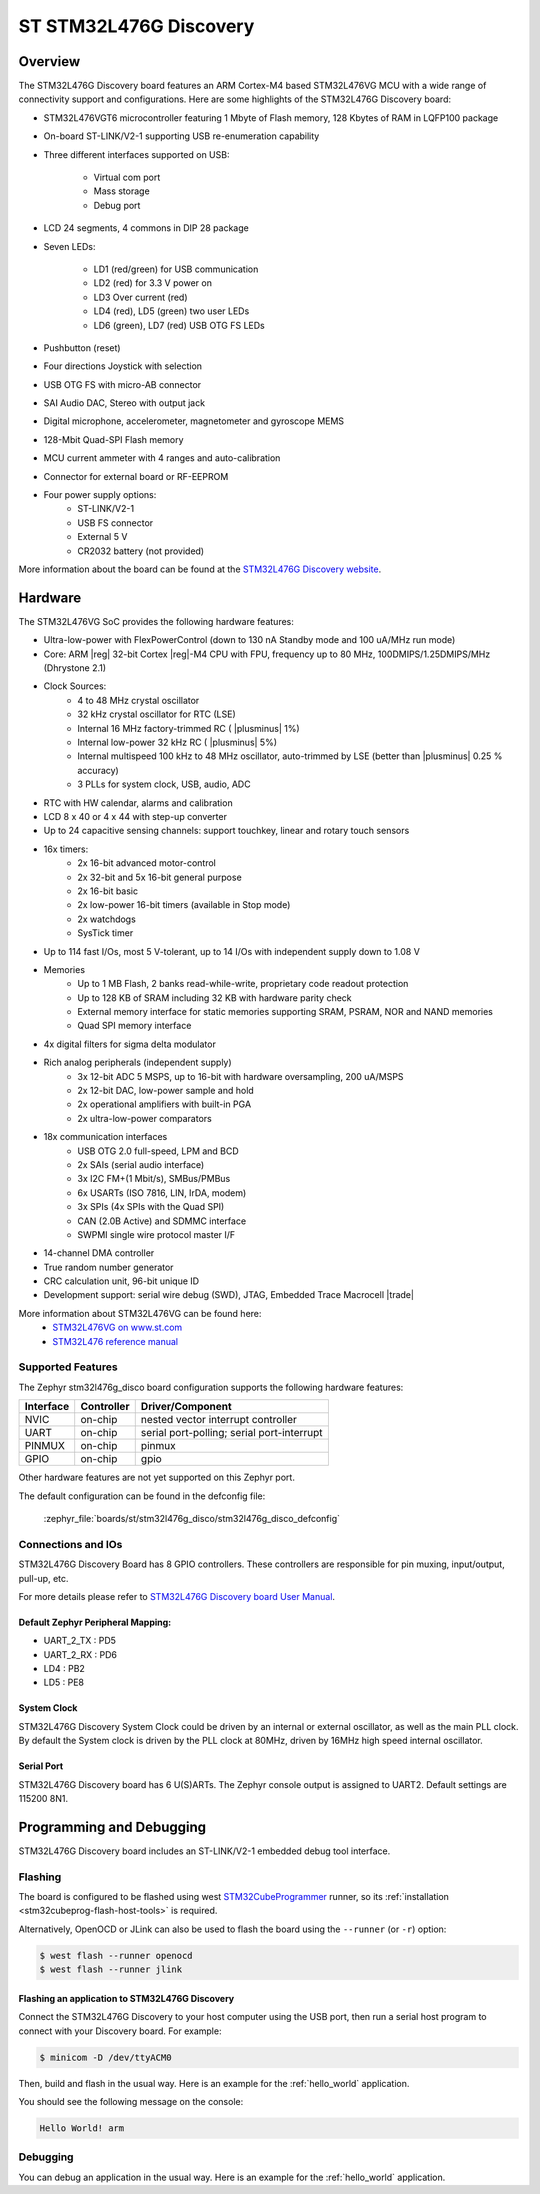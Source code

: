 .. _stm32l476g_disco_board:

ST STM32L476G Discovery
#######################

Overview
********

The STM32L476G Discovery board features an ARM Cortex-M4 based STM32L476VG MCU
with a wide range of connectivity support and configurations. Here are
some highlights of the STM32L476G Discovery board:


- STM32L476VGT6 microcontroller featuring 1 Mbyte of Flash memory, 128 Kbytes of RAM in LQFP100 package
- On-board ST-LINK/V2-1 supporting USB re-enumeration capability
- Three different interfaces supported on USB:

    - Virtual com port
    - Mass storage
    - Debug port

- LCD 24 segments, 4 commons in DIP 28 package
- Seven LEDs:

    - LD1 (red/green) for USB communication
    - LD2 (red) for 3.3 V power on
    - LD3 Over current (red)
    - LD4 (red), LD5 (green) two user LEDs
    - LD6 (green), LD7 (red) USB OTG FS LEDs

- Pushbutton (reset)
- Four directions Joystick with selection
- USB OTG FS with micro-AB connector
- SAI Audio DAC, Stereo with output jack
- Digital microphone, accelerometer, magnetometer and gyroscope MEMS
- 128-Mbit Quad-SPI Flash memory
- MCU current ammeter with 4 ranges and auto-calibration
- Connector for external board or RF-EEPROM
- Four power supply options:
    - ST-LINK/V2-1
    - USB FS connector
    - External 5 V
    - CR2032 battery (not provided)

.. image:: img/stm32l476g_disco.jpg
     :align: center
     :alt: STM32L476G Discovery

More information about the board can be found at the `STM32L476G Discovery website`_.

Hardware
********

The STM32L476VG SoC provides the following hardware features:

- Ultra-low-power with FlexPowerControl (down to 130 nA Standby mode and 100 uA/MHz run mode)
- Core: ARM |reg| 32-bit Cortex |reg|-M4 CPU with FPU, frequency up to 80 MHz, 100DMIPS/1.25DMIPS/MHz (Dhrystone 2.1)
- Clock Sources:
    - 4 to 48 MHz crystal oscillator
    - 32 kHz crystal oscillator for RTC (LSE)
    - Internal 16 MHz factory-trimmed RC ( |plusminus| 1%)
    - Internal low-power 32 kHz RC ( |plusminus| 5%)
    - Internal multispeed 100 kHz to 48 MHz oscillator, auto-trimmed by
      LSE (better than  |plusminus| 0.25 % accuracy)
    - 3 PLLs for system clock, USB, audio, ADC
- RTC with HW calendar, alarms and calibration
- LCD 8 x 40 or 4 x 44 with step-up converter
- Up to 24 capacitive sensing channels: support touchkey, linear and rotary touch sensors
- 16x timers:
    - 2x 16-bit advanced motor-control
    - 2x 32-bit and 5x 16-bit general purpose
    - 2x 16-bit basic
    - 2x low-power 16-bit timers (available in Stop mode)
    - 2x watchdogs
    - SysTick timer
- Up to 114 fast I/Os, most 5 V-tolerant, up to 14 I/Os with independent supply down to 1.08 V
- Memories
    - Up to 1 MB Flash, 2 banks read-while-write, proprietary code readout protection
    - Up to 128 KB of SRAM including 32 KB with hardware parity check
    - External memory interface for static memories supporting SRAM, PSRAM, NOR and NAND memories
    - Quad SPI memory interface
- 4x digital filters for sigma delta modulator
- Rich analog peripherals (independent supply)
    - 3x 12-bit ADC 5 MSPS, up to 16-bit with hardware oversampling, 200 uA/MSPS
    - 2x 12-bit DAC, low-power sample and hold
    - 2x operational amplifiers with built-in PGA
    - 2x ultra-low-power comparators
- 18x communication interfaces
    - USB OTG 2.0 full-speed, LPM and BCD
    - 2x SAIs (serial audio interface)
    - 3x I2C FM+(1 Mbit/s), SMBus/PMBus
    - 6x USARTs (ISO 7816, LIN, IrDA, modem)
    - 3x SPIs (4x SPIs with the Quad SPI)
    - CAN (2.0B Active) and SDMMC interface
    - SWPMI single wire protocol master I/F
- 14-channel DMA controller
- True random number generator
- CRC calculation unit, 96-bit unique ID
- Development support: serial wire debug (SWD), JTAG, Embedded Trace Macrocell |trade|


More information about STM32L476VG can be found here:
       - `STM32L476VG on www.st.com`_
       - `STM32L476 reference manual`_


Supported Features
==================

The Zephyr stm32l476g_disco board configuration supports the following hardware features:

+-----------+------------+-------------------------------------+
| Interface | Controller | Driver/Component                    |
+===========+============+=====================================+
| NVIC      | on-chip    | nested vector interrupt controller  |
+-----------+------------+-------------------------------------+
| UART      | on-chip    | serial port-polling;                |
|           |            | serial port-interrupt               |
+-----------+------------+-------------------------------------+
| PINMUX    | on-chip    | pinmux                              |
+-----------+------------+-------------------------------------+
| GPIO      | on-chip    | gpio                                |
+-----------+------------+-------------------------------------+

Other hardware features are not yet supported on this Zephyr port.

The default configuration can be found in the defconfig file:

	:zephyr_file:`boards/st/stm32l476g_disco/stm32l476g_disco_defconfig`


Connections and IOs
===================

STM32L476G Discovery Board has 8 GPIO controllers. These controllers are responsible for pin muxing,
input/output, pull-up, etc.

For more details please refer to `STM32L476G Discovery board User Manual`_.

Default Zephyr Peripheral Mapping:
----------------------------------

- UART_2_TX : PD5
- UART_2_RX : PD6
- LD4 : PB2
- LD5 : PE8

System Clock
------------

STM32L476G Discovery System Clock could be driven by an internal or external oscillator,
as well as the main PLL clock. By default the System clock is driven by the PLL clock at 80MHz,
driven by 16MHz high speed internal oscillator.

Serial Port
-----------

STM32L476G Discovery board has 6 U(S)ARTs. The Zephyr console output is assigned to UART2.
Default settings are 115200 8N1.


Programming and Debugging
*************************

STM32L476G Discovery board includes an ST-LINK/V2-1 embedded debug tool interface.

Flashing
========

The board is configured to be flashed using west `STM32CubeProgrammer`_ runner,
so its :ref:`installation <stm32cubeprog-flash-host-tools>` is required.

Alternatively, OpenOCD or JLink can also be used to flash the board using
the ``--runner`` (or ``-r``) option:

.. code-block:: console

   $ west flash --runner openocd
   $ west flash --runner jlink

Flashing an application to STM32L476G Discovery
-----------------------------------------------

Connect the STM32L476G Discovery to your host computer using the USB
port, then run a serial host program to connect with your Discovery
board. For example:

.. code-block:: console

   $ minicom -D /dev/ttyACM0

Then, build and flash in the usual way. Here is an example for the
:ref:`hello_world` application.

.. zephyr-app-commands::
   :zephyr-app: samples/hello_world
   :board: stm32l476g_disco
   :goals: build flash

You should see the following message on the console:

.. code-block:: console

   Hello World! arm

Debugging
=========

You can debug an application in the usual way.  Here is an example for the
:ref:`hello_world` application.

.. zephyr-app-commands::
   :zephyr-app: samples/hello_world
   :board: stm32l476g_disco
   :maybe-skip-config:
   :goals: debug

.. _STM32L476G Discovery website:
   https://www.st.com/en/evaluation-tools/32l476gdiscovery.html

.. _STM32L476G Discovery board User Manual:
   https://www.st.com/resource/en/user_manual/dm00172179.pdf

.. _STM32L476VG on www.st.com:
   https://www.st.com/en/microcontrollers/stm32l476vg.html

.. _STM32L476 reference manual:
   https://www.st.com/resource/en/reference_manual/DM00083560.pdf

.. _STM32CubeProgrammer:
   https://www.st.com/en/development-tools/stm32cubeprog.html
